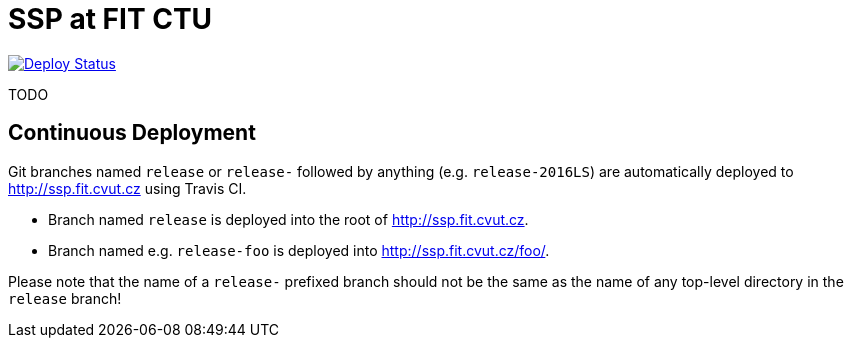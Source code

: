 = SSP at FIT CTU
:branch: release
:gh-name: cvut/ssp.fit.cvut.cz
:site-url: http://ssp.fit.cvut.cz

image:https://travis-ci.org/{gh-name}.svg?branch={branch}["Deploy Status", link="https://travis-ci.org/{gh-name}"]


TODO


== Continuous Deployment

Git branches named `release` or `release-` followed by anything (e.g. `release-2016LS`) are automatically deployed to {site-url} using Travis CI.

* Branch named `release` is deployed into the root of {site-url}.
* Branch named e.g. `release-foo` is deployed into {site-url}/foo/.

Please note that the name of a `release-` prefixed branch should not be the same as the name of any top-level directory in the `release` branch!
